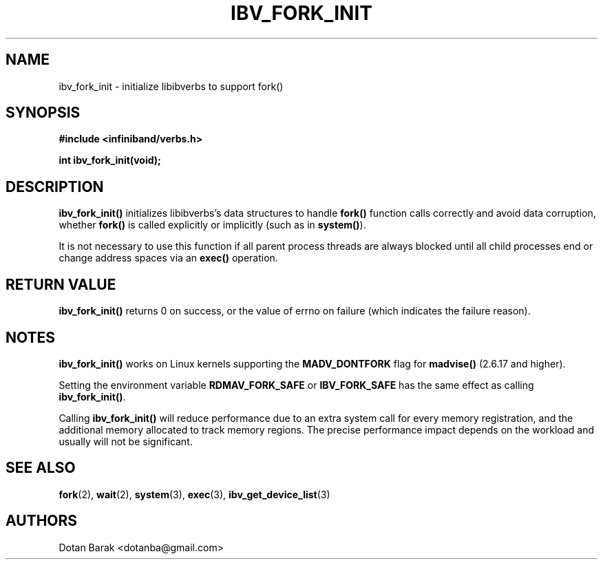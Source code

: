 .\" -*- nroff -*-
.\"
.TH IBV_FORK_INIT 3 2006-10-31 libibverbs "Libibverbs Programmer's Manual"
.SH "NAME"
ibv_fork_init \- initialize libibverbs to support fork()
.SH "SYNOPSIS"
.nf
.B #include <infiniband/verbs.h>
.sp
.BI "int ibv_fork_init(void);
.fi
.SH "DESCRIPTION"
.B ibv_fork_init()
initializes libibverbs's data structures to handle
.B fork()
function calls correctly and avoid data corruption, whether
.B fork()
is called explicitly or implicitly (such as in
.B system()\fR).
.PP
It is not necessary to use this function if all parent process threads
are always blocked until all child processes end or change address
spaces via an
.B exec()
operation.
.SH "RETURN VALUE"
.B ibv_fork_init()
returns 0 on success, or the value of errno on failure (which indicates the failure reason).
.SH "NOTES"
.B ibv_fork_init()
works on Linux kernels supporting the
.BR MADV_DONTFORK
flag for
.B madvise()
(2.6.17 and higher).
.PP
Setting the environment variable
.BR RDMAV_FORK_SAFE
or
.BR IBV_FORK_SAFE
has the same effect as calling
.B ibv_fork_init()\fR.
.PP
Calling
.B ibv_fork_init()
will reduce performance due to an extra system call for every memory
registration, and the additional memory allocated to track memory
regions.  The precise performance impact depends on the workload and
usually will not be significant.
.SH "SEE ALSO"
.BR fork (2),
.BR wait (2),
.BR system (3),
.BR exec (3),
.BR ibv_get_device_list (3)
.SH "AUTHORS"
.TP
Dotan Barak <dotanba@gmail.com>
